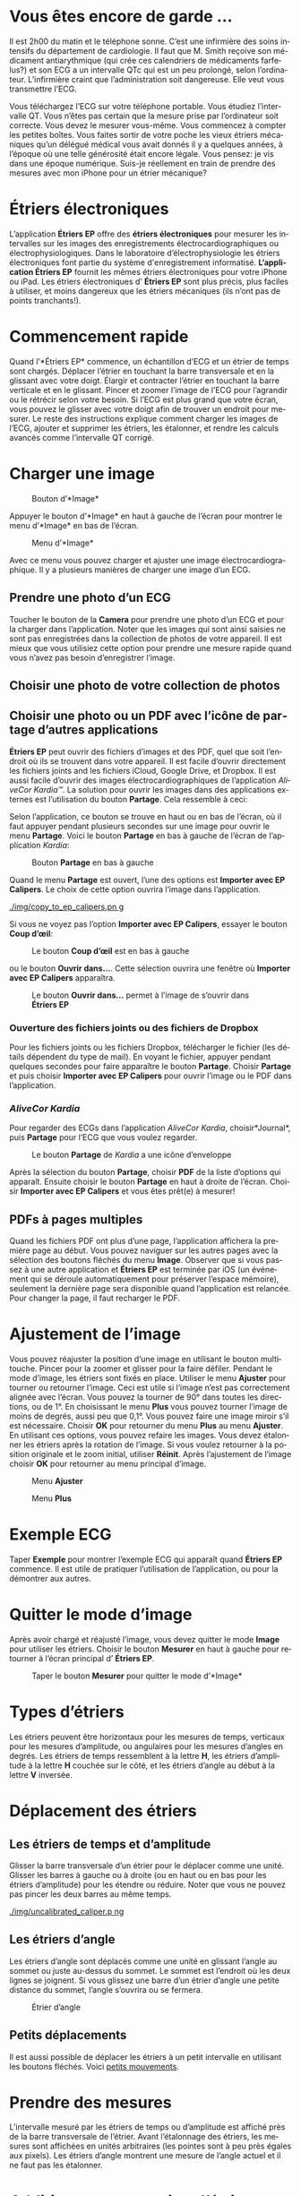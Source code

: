 #+TITLE:     
#+AUTHOR:    David Mann
#+EMAIL:     mannd@epstudiossoftware.com
#+DATE:      [2015-04-02 Thu]
#+DESCRIPTION: EP Calipers Help
#+KEYWORDS:
#+LANGUAGE:  fr
#+OPTIONS:   H:3 num:nil toc:t \n:nil @:t ::t |:t ^:t -:t f:t *:t <:t
#+OPTIONS:   TeX:t LaTeX:t skip:nil d:nil todo:t pri:nil tags:not-in-toc
#+INFOJS_OPT: view:nil toc:nil ltoc:t mouse:underline buttons:0 path:http://orgmode.org/org-info.js
#+EXPORT_SELECT_TAGS: export
#+EXPORT_EXCLUDE_TAGS: noexport
#+LINK_UP:   
#+LINK_HOME: 
#+XSLT:
#+HTML_HEAD: <style media="screen" type="text/css"> img {max-width: 100%; height: auto;} </style>
* Vous êtes encore de garde ...
Il est 2h00 du matin et le téléphone sonne.  C’est une infirmière des soins intensifs du département de cardiologie.  Il faut que M. Smith reçoive son médicament antiarythmique (qui crée ces calendriers de médicaments farfelus?) et son ECG a un intervalle QTc qui est un peu prolongé, selon l’ordinateur.  L’infirmière craint que l’administration soit dangereuse.  Elle veut vous transmettre l’ECG.

Vous téléchargez l’ECG sur votre téléphone portable.  Vous étudiez l’intervalle QT.  Vous n’êtes pas certain que la mesure prise par l’ordinateur soit correcte.  Vous devez le mesurer vous-même.  Vous commencez à compter les petites boîtes.  Vous faites sortir de votre poche les vieux étriers mécaniques qu’un délégué médical vous avait donnés il y a quelques années, à l’époque où une telle générosité était encore légale.  Vous pensez: je vis dans une époque numérique. Suis-je réellement en train de prendre des mesures avec mon iPhone pour un étrier mécanique?
* Étriers électroniques
L’application *Étriers EP* offre des *étriers électroniques* pour mesurer les intervalles sur les images des enregistrements électrocardiographiques ou électrophysiologiques.  Dans le laboratoire d’électrophysiologie les étriers électroniques font partie du système d'enregistrement informatisé.  *L’application Étriers EP* fournit les mêmes étriers électroniques pour votre iPhone ou iPad.  Les étriers électroniques d’ *Étriers EP* sont plus précis, plus faciles à utiliser, et moins dangereux que les étriers mécaniques (ils n’ont pas de points tranchants!).
* Commencement rapide
Quand l’*Étriers EP* commence, un échantillon d’ECG et un étrier de temps sont chargés.  Déplacer l’étrier en touchant la barre transversale et en la glissant avec votre doigt.  Élargir et contracter l’étrier en touchant la barre verticale et en le glissant.  Pincer et zoomer l’image de l’ECG pour l’agrandir ou le rétrécir selon votre besoin.  Si l’ECG est plus grand que votre écran, vous pouvez le glisser avec votre doigt afin de trouver un endroit pour mesurer.  Le reste des instructions explique comment charger les images de l’ECG, ajouter et supprimer les étriers, les étalonner, et rendre les calculs avancés comme l’intervalle QT corrigé.

* Charger une image
#+CAPTION: Bouton d’*Image*
[[./img/image_button.png]]

Appuyer le bouton d’*Image* en haut à gauche de l’écran pour montrer le menu d’*Image* en bas de l’écran.
#+CAPTION: Menu d’*Image*
[[./img/image_menu.png]]

Avec ce menu vous pouvez charger et ajuster une image électrocardiographique.  Il y a plusieurs manières de charger une image d’un ECG.
** Prendre une photo d’un ECG
[[./img/camera_icon.png]]Toucher le bouton de la *Camera* pour prendre une photo d’un ECG et pour la charger dans l’application.  Noter que les images qui sont ainsi saisies ne sont pas enregistrées dans la collection de photos de votre appareil.  Il est mieux que vous utilisiez cette option pour prendre une mesure rapide quand vous n’avez pas besoin d’enregistrer l’image.
** Choisir une photo de votre collection de photos
** Choisir une photo ou un PDF avec l’icône de partage d’autres applications
*Étriers EP* peut ouvrir des fichiers d’images et des PDF, quel que soit l’endroit où ils se trouvent dans votre appareil.  Il est facile d’ouvrir directement les fichiers joints and les fichiers iCloud, Google Drive, et Dropbox.  Il est aussi facile d’ouvrir des images électrocardiographiques de l’application /AliveCor Kardia™/.  La solution pour ouvrir les images dans des applications externes est l’utilisation du bouton *Partage*.  Cela ressemble à ceci: [[./img/share_icon.png]]

Selon l’application, ce bouton se trouve en haut ou en bas de l’écran, où il faut appuyer pendant plusieurs secondes sur une image pour ouvrir le menu *Partage*.  Voici le bouton *Partage* en bas à gauche de l’écran de l’application /Kardia/:
#+CAPTION: Bouton *Partage* en bas à gauche
[[./img/aliveecgtop.png]]

Quand le menu *Partage* est ouvert, l’une des options est *Importer avec EP Calipers*.  Le choix de cette option ouvrira l’image dans l’application.

#+CAPTION: *Importer avec EP Calipers* ouvrir l’image dans *Étriers EP*
[[./img/copy_to_ep_calipers.pn g]]

Si vous ne voyez pas l’option *Importer avec EP Calipers*, essayer le bouton *Coup d’œil*: 

#+CAPTION: Le bouton *Coup d’œil* est en bas à gauche
[[./img/quicklook.png]]

ou le bouton *Ouvrir dans...*.  Cette sélection ouvrira une fenêtre où *Importer avec EP Calipers* apparaîtra.

#+CAPTION: Le bouton *Ouvrir dans...* permet à l’image de s’ouvrir dans *Étriers EP*
[[./img/openin.png]]

*** Ouverture des fichiers joints ou des fichiers de Dropbox
Pour les fichiers joints ou les fichiers Dropbox, télécharger le fichier (les détails dépendent du type de mail).  En voyant le fichier, appuyer pendant quelques secondes pour faire apparaître le bouton *Partage*.  Choisir *Partage* et puis choisir *Importer avec EP Calipers* pour ouvrir l’image ou le PDF dans l’application.

*** /AliveCor Kardia/
Pour regarder des ECGs dans l’application /AliveCor Kardia/, choisir*Journal*, puis *Partage* pour l’ECG que vous voulez regarder.

#+CAPTION: Le bouton *Partage* de /Kardia/ a une icône d’enveloppe
[[./img/alive_ecg.png]]

Après la sélection du bouton *Partage*, choisir *PDF* de la liste d’options qui apparaît.  Ensuite choisir le bouton *Partage* en haut à droite de l’écran.  Choisir *Importer avec EP Calipers* et vous êtes prêt(e) à mesurer!

** PDFs à pages multiples
Quand les fichiers PDF ont plus d’une page, l’application affichera la première page au début. Vous pouvez naviguer sur les autres pages avec la sélection des boutons fléchés du menu *Image*.  Observer que si vous passez à une autre application et *Étriers EP* est terminée par iOS (un événement qui se déroule automatiquement pour préserver l’espace mémoire), seulement la dernière page sera disponible quand l’application est relancée.  Pour changer la page, il faut recharger le PDF.
* Ajustement de l’image
Vous pouvez réajuster la position d’une image en utilisant le bouton multitouche.  Pincer pour la zoomer et glisser pour la faire défiler.  Pendant le mode d’image, les étriers sont fixés en place.  Utiliser le menu *Ajuster* pour tourner ou retourner l’image.  Ceci est utile si l’image n’est pas correctement alignée avec l’écran. Vous pouvez la tourner de 90° dans toutes les directions, ou de 1°. En choisissant le menu *Plus* vous pouvez tourner l’image de moins de degrés, aussi peu que 0,1°.  Vous pouvez faire une image miroir s’il est nécessaire.  Choisir *OK* pour retourner du menu *Plus* au menu *Ajuster*.  En utilisant ces options, vous pouvez refaire les images.  Vous devez étalonner les étriers après la rotation de l’image.  Si vous voulez retourner à la position originale et le zoom initial, utiliser *Réinit*.  Après l’ajustement de l’image choisir *OK* pour retourner au menu principal d’image.
#+CAPTION: Menu *Ajuster*
[[./img/adjust_menu.png]]
#+CAPTION: Menu *Plus*
[[./img/more_menu.png]]
* Exemple ECG
Taper *Exemple* pour montrer l’exemple ECG qui apparaît quand *Étriers EP* commence.  Il est utile de pratiquer l’utilisation de l’application, ou pour la démontrer aux autres.
* Quitter le mode d’image
Après avoir chargé et réajusté l’image, vous devez quitter le mode *Image* pour utiliser les étriers.  Choisir le bouton *Mesurer* en haut à gauche pour retourner à l’écran principal d’ *Étriers EP*.
#+CAPTION: Taper le bouton *Mesurer* pour quitter le mode d’*Image*
[[./img/measure_button.png]]
* Types d’étriers
Les étriers peuvent être horizontaux pour les mesures de temps, verticaux pour les mesures d’amplitude, ou angulaires pour les mesures d’angles en degrés.  Les étriers de temps ressemblent à la lettre *H*, les étriers d’amplitude à la lettre *H* couchée sur le côté, et les étriers d’angle au début à la lettre *V* inversée.
* Déplacement des étriers
** Les étriers de temps et d’amplitude
Glisser la barre transversale d’un étrier pour le déplacer comme une unité.  Glisser les barres à gauche ou à droite (ou en haut ou en bas pour les étriers d’amplitude) pour les étendre ou réduire.  Noter que vous ne pouvez pas pincer les deux barres au même temps. 
#+CAPTION: Seul étrier de temps désélectionné et non étalonné
[[./img/uncalibrated_caliper.p ng]]
** Les étriers d’angle
Les étriers d’angle sont déplacés comme une unité en glissant l’angle au sommet ou juste au-dessus du sommet.  Le sommet est l’endroit où les deux lignes se joignent.  Si vous glissez une barre d’un étrier d’angle une petite distance du sommet, l’angle s’ouvrira ou se fermera.
#+CAPTION: Étrier d’angle
[[./img/angle_caliper.png]]
** Petits déplacements
Il est aussi possible de déplacer les étriers à un petit intervalle en utilisant les boutons fléchés.  Voici [[tweak][petits mouvements]].
* Prendre des mesures
L’intervalle mesuré par les étriers de temps ou d’amplitude est affiché près de la barre transversale de l’étrier.  Avant l’étalonnage des étriers, les mesures sont affichées en unités arbitraires (les pointes sont à peu près égales aux pixels).  Les étriers d’angle montrent une mesure de l’angle actuel et il ne faut pas les étalonner.
* Addition et suppression d’étriers
Choisir *+* sur le menu principal pour ajouter de nouveaux étriers.
#+CAPTION: Menu principal
[[./img/main_menu2.png]]

Choisir *Temps*, *Amplitude*, ou *Angle* pour ajouter le type d’étrier que vous voulez.

Taper deux fois sur un étrier pour le supprimer.
#+CAPTION: Menu d’ajouter un étrier
[[./img/add_caliper_menu.png]]
* Sélection d’un étrier
Quand il y a plus d’un étrier sur l’écran, il faut qu’un étrier soit choisi comme l’étrier actif pour l’étalonner ou pour faire les calculs.  Par défaut un étrier non choisi est bleu et un étrier choisi est rouge. Vous pouvez changer les couleurs en utilisant les [[app preferences][préférences]].  Il est aussi possible de [[colors][changer les couleurs d’étriers individuels]].  Une simple touche sur un étrier non choisi le choisira.  Une deuxième touche encore (mais pas trop vite, parce que une double touche supprimera l’étrier) le désélectionnera.  Comme il peut y avoir un seul étrier choisi à la fois, la sélection d’un étrier va désélectionner un autre étrier qui est sélectionné.  Parfois un étrier sera choisi automatiquement, par exemple pour faire de l’étalonnage, si aucun étrier n’est déjà choisi.  Si vous voulez choisir un autre étrier, il faut simplement le taper.
#+CAPTION: Deux étriers non choisis, un de temps et un d’amplitude.  L’étrier de temps est sélectionné.
[[./img/selected_caliper.png]]
* <<moreoptions>>Plus d’options
** Plus de menus
#+CAPTION: Le menu étrier *Plus*
[[./img/more_caliper_menu.png] ]

La sélection du bouton *Plus* du menu principal ouvre le menu au-dessus.  Les options de ce menu sont décrites ensuite.
** <<colors>>Changer les couleurs d’étriers
Au début les couleurs des étriers sont fixés par les [[app preferences][préférences]] et ces couleurs sont appliquées à tous les nouveaux étriers ajoutés.  Cependant, après qu’un étrier est ajouté, sa couleur peut être changée.  Les changements de couleur persistent jusqu’à ce que les étriers soient supprimés ou l’application soit arrêtée.  Sur le menu *Plus*, choisir le bouton *Couleur*.  Puis appuyer pendant quelques secondes sur un étrier pour montrer le sélecteur de couleur.  Choisir une couleur et l’étrier prendra cette couleur-là.
#+CAPTION: Sélecteur de couleur
[[./img/color_picker.png]]

** <<tweak>>Petits mouvements
Parfois vous aimeriez raffiner la position d’un étrier, ou vous trouvez qu’il est trop difficile de le positionner exactement en glissant ses composants avec votre doigt.  Vous pouvez faire ces petits mouvements avec le bouton *Régler*.  D’abord, appuyer sur le bouton et puis appuyer pendant quelques secondes sur un des composants de l’étrier choisi (barre transversale, barre latérale ou, en cas d’un étrier d’angle, peut-être le sommet) et un menu avec des boutons du mouvement apparaîtra.  Des boutons avec des flèches à gauche, à droite, montantes ou descendantes déplaceront le composant choisi ou tout l’étrier en utilisant des petits mouvements.  Vous pouvez les déplacer par un seul point ou par un dixième d’un point, selon quel type de flèche vous appuyez (⇨ or →).  Appuyer le bouton *OK* pour retourner au menu principal.
#+CAPTION: Les boutons pour ajuster la position des étriers
[[./img/tweak_menu.png]]

** Fixer l’image
Pendant le mouvement et l’ajustement des étriers, vous pouvez parfois déplacer l’image ECG involontairement.  Choisir *Immobiliser* pour immobiliser l’image sur l’écran.  Un message apparaîtra en haut de l’écran pour indiquer que l’image est immobilisée.  Démobiliser l’image en choisissant *Démobiliser*.
* Étalonnage
Choisir *Étalonner*.  Étirer l’étrier sélectionné sur un intervalle connu (par exemple 1 000 msec de temps, ou 10 mm d’amplitude).  Choisir *Définir*.  Dans la boîte de dialogue, entrer l’intervalle et les unités (par exemple 500 msec, ou 1 sec, ou 1 mV).  Choisir *Définir* dans la boîte du dialogue pour définir l’étalonnage.  Noter qu’il faut que les étriers de temps et d’amplitude soient étalonnés individuellement.  Après l’étalonnage, les étriers montreront les intervalles avec les unités utilisées pour les étalonner.  Des nouveaux étriers créés utiliseront le même étalonnage.
#+CAPTION: Étrier de temps qui sera étalonné
[[./img/pre_calibration.png]]
#+CAPTION: Étrier de temps après l’étalonnage
[[./img/post_calibration.png]]

Il ne faut pas étalonner les étriers d’angle.  Cependant, après l’étalonnage d’étriers de temps et d’amplitude, les étriers d’angle peuvent être utilisés comme un [[Brugadometer]].
* Changement de l’étalonnage
Vous pouvez réétalonner à tout moment.  L’étalonnage peut être complètement effacé en choisissant *Effacer* sur le menu d’étalonnage.  Noter que l’étalonnage continue quand l’appareil est tourné ou l’image est zoomée.  La sélection d’une nouvelle image réinitialisera l’étalonnage.
* Intervalle/fréquence
Après qu’un étrier de temps est étalonné, si vous utilisez des unités du temps (par exemple msec ou sec) pour l’étalonnage, il est possible d’alterner entre les mesures d’intervalle (par exemple 600 msec) et les mesures de fréquence cardiaque (par exemple 100 bpm) en choisissant *Intervalle/FC* ou *Int/FC*.
* Calcul de la fréquence moyenne et de l’intervalle moyen
Sélectionner un étrier étalonné et mesurer un nombre d’intervalles.  Choisir *Fréquence moyenne* or *FCM* et entrer le nombre d’intervalles mesurés.  Une boîte de dialogue montrera la fréquence cardiaque moyenne calculée et l’intervalle moyen.  Cela est utile pour le calcul des fréquences et des intervalles pendant un rythme irrégulier, par exemple la fibrillation auriculaire.
* Calcul du QT corrigé
Choisir *QTc*.  Étendre l’étrier sélectionné sur un ou plusieurs intervalles RR et puis choisir *Mesurer*.  Entrer le nombre d’intervalles étant mesurés et puis choisir *Continuer*.  Utiliser le même étrier pour mesurer l’intervalle QT.  Choisir *Mesurer*.  Une boîte de dialogue montrera le QT calculé en utilisant la formule de Bazett.
** Petits mouvements pendant la mesure QT
Noter qu’avec toutes les autres mesures, il est possible de faire des petits mouvements des étriers en utilisant les boutons fléchés dans le menu *Régler* avant de les mesurer.  Cependant, pendant la deuxième étape de la mesure de QT corrigé (la mesure QT), le menu *Régler* n’est pas disponible à cause de la présence du menu de la mesure QT.  Ainsi, pour faire des petits mouvements pendant la mesure du QT, il faut appuyer sur les composants d’un étrier pendant quelques secondes et puis l’étrier peut être utilisé pour montrer les flèches de mouvement.  Cela permet des petits mouvements pendant la mesure du QT, avant le dernier calcul du QT corrigé.  Cette préférence est facultative.  Il y a ceux qui hésitent pendant le mouvement d’un étrier, mais ces hésitations peuvent ouvrir le menu *Régler*.  Cela peut entraîner des problèmes.  Pour cette raison les appuis qui durent longtemps ne sont pas disponibles dans toute l’application.  Néanmoins, dans ce cas il est quand même possible d’effectuer cette fonction.  Activer cette [[app preferences][préférence]] en choisissant *Permettre de régler pendant QTc*.
#+CAPTION: La mesure du QTc première étape: mesurer un ou plusieurs intervalles RR
[[./img/qtc_first_step.png]]
#+CAPTION: La mesure du QTc deuxième étape: mesurer l’intervalle QT
[[./img/qtc_second_step.png]]
#+CAPTION: Résultat du QTc
[[./img/qtc_result.png]]
* <<Brugadometer>> « Brugadometer »
Le *Brugadometer* est un outil de diagnostic, utilisé pour l’analyse du syndrome de Brugada.  Cet outil a été développé en collaboration avec Dr. Adrian Baranchuk et ses collègues à l’Université Queens, Kingston, en Ontario.  Le Brugadometer peut distinguer entre un bloc de branche droite incomplète, et un motif du syndrome de Brugada aux fils V1 ou V2.  Cet outil est en cours de développement dans *Étriers EP* et il évoluera dans des futures versions.  Pour utiliser le *Brugadometer*, il faut étalonner un étrier de temps en msec ou mm et un étrier d’amplitude en mm.  Ensuite, un étrier d’angle apparaîtra avec un triangle au sommet comme ceci.
#+CAPTION: Brugadometer avec une base de triangle 5 mm au-dessous du sommet de l’étrier
[[./img/brugadometer1.png]]

La base du triangle sera localisée à 5 mm au-dessous du sommet du triangle.  L’alignement correct de ce triangle avec l’onde r’ pour un individu soupçonné d’avoir le syndrome de Brugada donnera la mesure de l’angle beta et la mesure de la base du triangle 5 mm au-dessous du sommet.  Une base de triangle qui est > 160 msec (4 mm à une vitesse standard de 25 mm par seconde) suggère la présence du syndrome de Brugada.  Voici [[https://www.ncbi.nlm.nih.gov /pmc/articles/PMC4040869/][de Luna AB, Garcia-Niebla J, Baranchuk A.  New electrocardiographic features in Brugada syndrome. Curr Cardiol Rev. 2014 Aug; 10(3): 175-180]] pour plus d’informations.
* <<app preferences>>Préférences
Vos préférences comme les couleurs des étriers et les intervalles par défaut de l’étalonnage peuvent être choisies dans l’application de préférences de votre appareil sous la catégorie *Étriers EP*. Vous pouvez les changer également en choisissant le menu *Préférences* du menu *Action*, que vous pouvez ouvrir en appuyant sur cette icône: [[./img/share_icon.png]] en haut à droite de l’écran.  Après le changement des préférences, retourner à l’application par la sélection du bouton de retour en haut à gauche de l’écran des préférences.
* Problèmes et limitations
- Les images prises avec le bouton *Camera* ne sont pas sauvegardées dans vos photos.  L’utilisation de l’appareil photo dans l’application est recommandée pour l’analyse rapide quand vous ne voulez pas enregistrer une image à long terme.
- La rotation de l’appareil ne préservera pas la relation entre l’image de l’ECG et les étriers.  Cependant l’étalonnage est /est/ conservé avec la rotation.
- Il est fortement recommandé de réétalonner les étriers si l’image (pas l’appareil) est tournée.  L’application ne l’exige pas quand même.
- Si l’application est mise en arrière-plan (par exemple quand vous changez d’une autre application) et puis est supprimée par le système d’exploitation (quelque chose que l’iOS fait pour préserver la mémoire), /et/ si vous avez téléchargé un fichier PDF avec plusieurs pages, seulement la dernière page que vous avez vue sera disponible.  Une boîte de dialogue apparaîtra dans ce cas.  S’il faut changer la page dans cette situation, il faut que vous changiez le PDF encore.
* Remerciements
- Je remercie Dr. Michael Katz pour l’idée.
- Je remercie Dr. Adrian Baranchuk et ses collaborateurs de l’Université Queen de Kingston en Ontario au Canada pour le concept du « Brugadometer » et pour leur aide en appliquant cet algorithme.
- Le code source d’*Étriers EP* est disponible sur [[https://github.com/mannd/epc alipers][GitHub]].
- *Étriers EP* est un logiciel libre et il est sous [[https://www.apache.org/licen ses/LICENSE-2.0.html][Apache License Version 2.0]].  Nous ne fournissons aucune garantie sur la précision de l’application.  Utilisez-la à vos risques et périls.
- Pour des questions, des rapports d’erreurs, ou des suggestions, contactez mannd@epstudiossoftware.com.
- Le site Internet: https://www.epstudiossoftware.com.

